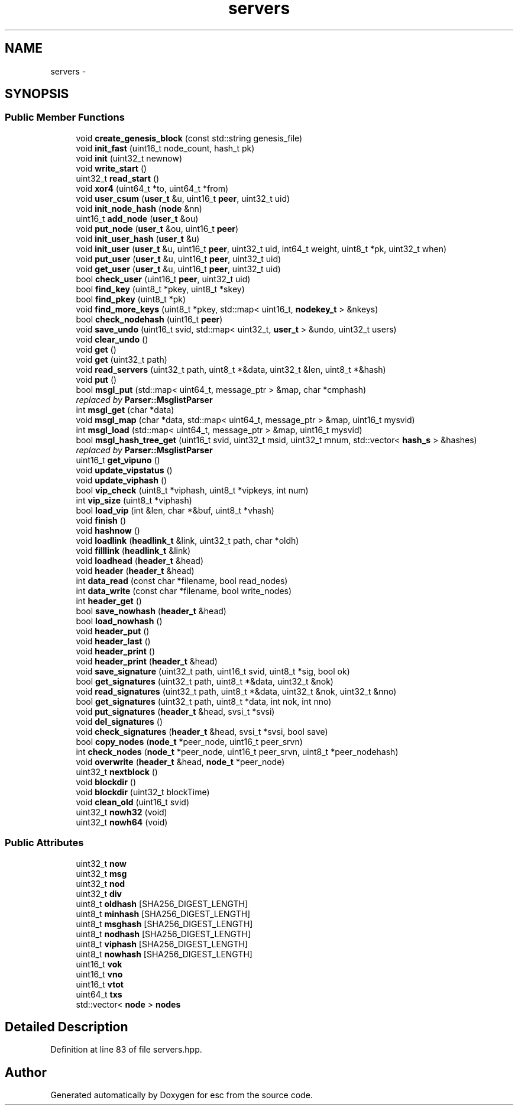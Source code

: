 .TH "servers" 3 "Thu Aug 30 2018" "esc" \" -*- nroff -*-
.ad l
.nh
.SH NAME
servers \- 
.SH SYNOPSIS
.br
.PP
.SS "Public Member Functions"

.in +1c
.ti -1c
.RI "void \fBcreate_genesis_block\fP (const std::string genesis_file)"
.br
.ti -1c
.RI "void \fBinit_fast\fP (uint16_t node_count, hash_t pk)"
.br
.ti -1c
.RI "void \fBinit\fP (uint32_t newnow)"
.br
.ti -1c
.RI "void \fBwrite_start\fP ()"
.br
.ti -1c
.RI "uint32_t \fBread_start\fP ()"
.br
.ti -1c
.RI "void \fBxor4\fP (uint64_t *to, uint64_t *from)"
.br
.ti -1c
.RI "void \fBuser_csum\fP (\fBuser_t\fP &u, uint16_t \fBpeer\fP, uint32_t uid)"
.br
.ti -1c
.RI "void \fBinit_node_hash\fP (\fBnode\fP &nn)"
.br
.ti -1c
.RI "uint16_t \fBadd_node\fP (\fBuser_t\fP &ou)"
.br
.ti -1c
.RI "void \fBput_node\fP (\fBuser_t\fP &ou, uint16_t \fBpeer\fP)"
.br
.ti -1c
.RI "void \fBinit_user_hash\fP (\fBuser_t\fP &u)"
.br
.ti -1c
.RI "void \fBinit_user\fP (\fBuser_t\fP &u, uint16_t \fBpeer\fP, uint32_t uid, int64_t weight, uint8_t *pk, uint32_t when)"
.br
.ti -1c
.RI "void \fBput_user\fP (\fBuser_t\fP &u, uint16_t \fBpeer\fP, uint32_t uid)"
.br
.ti -1c
.RI "void \fBget_user\fP (\fBuser_t\fP &u, uint16_t \fBpeer\fP, uint32_t uid)"
.br
.ti -1c
.RI "bool \fBcheck_user\fP (uint16_t \fBpeer\fP, uint32_t uid)"
.br
.ti -1c
.RI "bool \fBfind_key\fP (uint8_t *pkey, uint8_t *skey)"
.br
.ti -1c
.RI "bool \fBfind_pkey\fP (uint8_t *pk)"
.br
.ti -1c
.RI "void \fBfind_more_keys\fP (uint8_t *pkey, std::map< uint16_t, \fBnodekey_t\fP > &nkeys)"
.br
.ti -1c
.RI "bool \fBcheck_nodehash\fP (uint16_t \fBpeer\fP)"
.br
.ti -1c
.RI "void \fBsave_undo\fP (uint16_t svid, std::map< uint32_t, \fBuser_t\fP > &undo, uint32_t users)"
.br
.ti -1c
.RI "void \fBclear_undo\fP ()"
.br
.ti -1c
.RI "void \fBget\fP ()"
.br
.ti -1c
.RI "void \fBget\fP (uint32_t path)"
.br
.ti -1c
.RI "void \fBread_servers\fP (uint32_t path, uint8_t *&data, uint32_t &len, uint8_t *&hash)"
.br
.ti -1c
.RI "void \fBput\fP ()"
.br
.ti -1c
.RI "bool \fBmsgl_put\fP (std::map< uint64_t, message_ptr > &map, char *cmphash)"
.br
.RI "\fIreplaced by \fBParser::MsglistParser\fP \fP"
.ti -1c
.RI "int \fBmsgl_get\fP (char *data)"
.br
.ti -1c
.RI "void \fBmsgl_map\fP (char *data, std::map< uint64_t, message_ptr > &map, uint16_t mysvid)"
.br
.ti -1c
.RI "int \fBmsgl_load\fP (std::map< uint64_t, message_ptr > &map, uint16_t mysvid)"
.br
.ti -1c
.RI "bool \fBmsgl_hash_tree_get\fP (uint16_t svid, uint32_t msid, uint32_t mnum, std::vector< \fBhash_s\fP > &hashes)"
.br
.RI "\fIreplaced by \fBParser::MsglistParser\fP \fP"
.ti -1c
.RI "uint16_t \fBget_vipuno\fP ()"
.br
.ti -1c
.RI "void \fBupdate_vipstatus\fP ()"
.br
.ti -1c
.RI "void \fBupdate_viphash\fP ()"
.br
.ti -1c
.RI "bool \fBvip_check\fP (uint8_t *viphash, uint8_t *vipkeys, int num)"
.br
.ti -1c
.RI "int \fBvip_size\fP (uint8_t *viphash)"
.br
.ti -1c
.RI "bool \fBload_vip\fP (int &len, char *&buf, uint8_t *vhash)"
.br
.ti -1c
.RI "void \fBfinish\fP ()"
.br
.ti -1c
.RI "void \fBhashnow\fP ()"
.br
.ti -1c
.RI "void \fBloadlink\fP (\fBheadlink_t\fP &link, uint32_t path, char *oldh)"
.br
.ti -1c
.RI "void \fBfilllink\fP (\fBheadlink_t\fP &link)"
.br
.ti -1c
.RI "void \fBloadhead\fP (\fBheader_t\fP &head)"
.br
.ti -1c
.RI "void \fBheader\fP (\fBheader_t\fP &head)"
.br
.ti -1c
.RI "int \fBdata_read\fP (const char *filename, bool read_nodes)"
.br
.ti -1c
.RI "int \fBdata_write\fP (const char *filename, bool write_nodes)"
.br
.ti -1c
.RI "int \fBheader_get\fP ()"
.br
.ti -1c
.RI "bool \fBsave_nowhash\fP (\fBheader_t\fP &head)"
.br
.ti -1c
.RI "bool \fBload_nowhash\fP ()"
.br
.ti -1c
.RI "void \fBheader_put\fP ()"
.br
.ti -1c
.RI "void \fBheader_last\fP ()"
.br
.ti -1c
.RI "void \fBheader_print\fP ()"
.br
.ti -1c
.RI "void \fBheader_print\fP (\fBheader_t\fP &head)"
.br
.ti -1c
.RI "void \fBsave_signature\fP (uint32_t path, uint16_t svid, uint8_t *sig, bool ok)"
.br
.ti -1c
.RI "bool \fBget_signatures\fP (uint32_t path, uint8_t *&data, uint32_t &nok)"
.br
.ti -1c
.RI "void \fBread_signatures\fP (uint32_t path, uint8_t *&data, uint32_t &nok, uint32_t &nno)"
.br
.ti -1c
.RI "bool \fBget_signatures\fP (uint32_t path, uint8_t *data, int nok, int nno)"
.br
.ti -1c
.RI "void \fBput_signatures\fP (\fBheader_t\fP &head, svsi_t *svsi)"
.br
.ti -1c
.RI "void \fBdel_signatures\fP ()"
.br
.ti -1c
.RI "void \fBcheck_signatures\fP (\fBheader_t\fP &head, svsi_t *svsi, bool save)"
.br
.ti -1c
.RI "bool \fBcopy_nodes\fP (\fBnode_t\fP *peer_node, uint16_t peer_srvn)"
.br
.ti -1c
.RI "int \fBcheck_nodes\fP (\fBnode_t\fP *peer_node, uint16_t peer_srvn, uint8_t *peer_nodehash)"
.br
.ti -1c
.RI "void \fBoverwrite\fP (\fBheader_t\fP &head, \fBnode_t\fP *peer_node)"
.br
.ti -1c
.RI "uint32_t \fBnextblock\fP ()"
.br
.ti -1c
.RI "void \fBblockdir\fP ()"
.br
.ti -1c
.RI "void \fBblockdir\fP (uint32_t blockTime)"
.br
.ti -1c
.RI "void \fBclean_old\fP (uint16_t svid)"
.br
.ti -1c
.RI "uint32_t \fBnowh32\fP (void)"
.br
.ti -1c
.RI "uint32_t \fBnowh64\fP (void)"
.br
.in -1c
.SS "Public Attributes"

.in +1c
.ti -1c
.RI "uint32_t \fBnow\fP"
.br
.ti -1c
.RI "uint32_t \fBmsg\fP"
.br
.ti -1c
.RI "uint32_t \fBnod\fP"
.br
.ti -1c
.RI "uint32_t \fBdiv\fP"
.br
.ti -1c
.RI "uint8_t \fBoldhash\fP [SHA256_DIGEST_LENGTH]"
.br
.ti -1c
.RI "uint8_t \fBminhash\fP [SHA256_DIGEST_LENGTH]"
.br
.ti -1c
.RI "uint8_t \fBmsghash\fP [SHA256_DIGEST_LENGTH]"
.br
.ti -1c
.RI "uint8_t \fBnodhash\fP [SHA256_DIGEST_LENGTH]"
.br
.ti -1c
.RI "uint8_t \fBviphash\fP [SHA256_DIGEST_LENGTH]"
.br
.ti -1c
.RI "uint8_t \fBnowhash\fP [SHA256_DIGEST_LENGTH]"
.br
.ti -1c
.RI "uint16_t \fBvok\fP"
.br
.ti -1c
.RI "uint16_t \fBvno\fP"
.br
.ti -1c
.RI "uint16_t \fBvtot\fP"
.br
.ti -1c
.RI "uint64_t \fBtxs\fP"
.br
.ti -1c
.RI "std::vector< \fBnode\fP > \fBnodes\fP"
.br
.in -1c
.SH "Detailed Description"
.PP 
Definition at line 83 of file servers\&.hpp\&.

.SH "Author"
.PP 
Generated automatically by Doxygen for esc from the source code\&.
